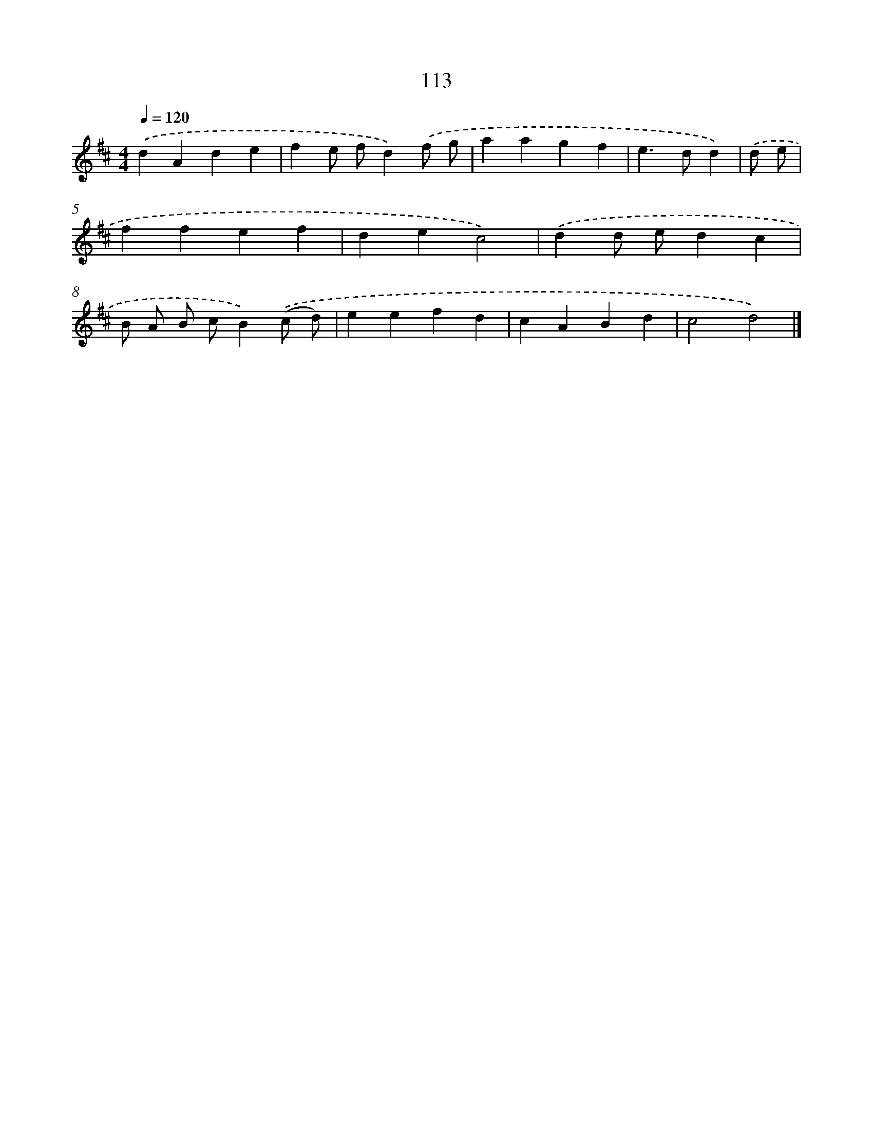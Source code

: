 X: 7799
T: 113
%%abc-version 2.0
%%abcx-abcm2ps-target-version 5.9.1 (29 Sep 2008)
%%abc-creator hum2abc beta
%%abcx-conversion-date 2018/11/01 14:36:41
%%humdrum-veritas 1471356656
%%humdrum-veritas-data 1607191932
%%continueall 1
%%barnumbers 0
L: 1/4
M: 4/4
Q: 1/4=120
K: D clef=treble
.('dAde |
fe/ f/d).('f/ g/ |
aagf |
e>dd) |
.('d/ e/ [I:setbarnb 5]|
ffef |
dec2) |
.('dd/ e/dc |
B/ A/ B/ c/B).('(c/ d/) |
eefd |
cABd |
c2d2) |]
